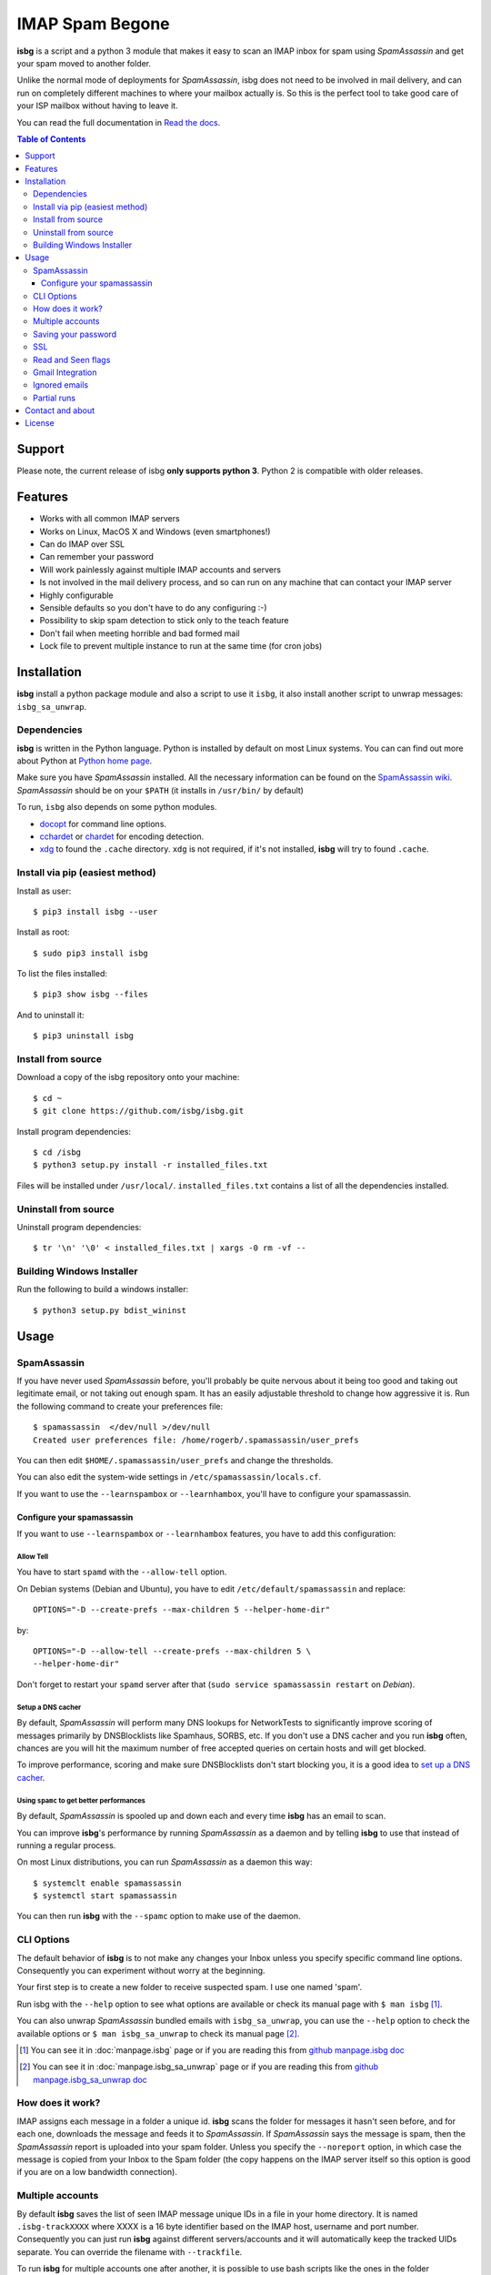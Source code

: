 IMAP Spam Begone
================

**isbg** is a script and a python 3 module that makes it easy to scan an
IMAP inbox for spam using *SpamAssassin* and get your spam moved to another
folder.

Unlike the normal mode of deployments for *SpamAssassin*, isbg does not need to
be involved in mail delivery, and can run on completely different machines to
where your mailbox actually is. So this is the perfect tool to take good care
of your ISP mailbox without having to leave it.

You can read the full documentation in `Read the docs`_.

.. _Read the docs: https://isbg.readthedocs.io/

.. contents:: Table of Contents
   :depth: 3

Support
-------
Please note, the current release of isbg **only supports python 3**. Python 2 is
compatible with older releases.

Features
--------

-  Works with all common IMAP servers
-  Works on Linux, MacOS X and Windows (even smartphones!)
-  Can do IMAP over SSL
-  Can remember your password
-  Will work painlessly against multiple IMAP accounts and servers
-  Is not involved in the mail delivery process, and so can run on any
   machine
   that can contact your IMAP server
-  Highly configurable
-  Sensible defaults so you don't have to do any configuring :-)
-  Possibility to skip spam detection to stick only to the teach feature
-  Don't fail when meeting horrible and bad formed mail
-  Lock file to prevent multiple instance to run at the same time (for
   cron jobs)


Installation
------------

**isbg** install a python package module and also a script to use it ``isbg``,
it also install another script to unwrap messages: ``isbg_sa_unwrap``.

Dependencies
~~~~~~~~~~~~

**isbg** is written in the Python language. Python is installed by default on
most Linux systems. You can can find out more about Python at
`Python home page`_.

Make sure you have *SpamAssassin* installed. All the necessary information
can be found on the `SpamAssassin wiki`_. *SpamAssassin* should be on your
``$PATH`` (it installs in ``/usr/bin/`` by default)

To run, ``isbg`` also depends on some python modules.

- `docopt`_ for command line options.

- `cchardet`_ or `chardet`_  for encoding detection.

- `xdg`_ to found the ``.cache`` directory. ``xdg`` is not required, if it's
  not installed, **isbg** will try to found ``.cache``.

.. _Python home page: https://www.python.org/
.. _SpamAssassin wiki: https://wiki.apache.org/spamassassin/FrontPage
.. _docopt: https://pypi.python.org/pypi/docopt
.. _cchardet: https://pypi.python.org/pypi/cchardet
.. _chardet: https://pypi.python.org/pypi/chardet
.. _xdg: https://pypi.python.org/pypi/xdg

Install via pip (easiest method)
~~~~~~~~~~~~~~~~~~~~~~~~~~~~~~~~
Install as user::

    $ pip3 install isbg --user

Install as root::

    $ sudo pip3 install isbg

To list the files installed::

    $ pip3 show isbg --files

And to uninstall it::

    $ pip3 uninstall isbg

.. _Pypi: https://pypi.python.org/pypi/isbg

Install from source
~~~~~~~~~~~~~~~~~~~

Download a copy of the isbg repository onto your machine::

    $ cd ~
    $ git clone https://github.com/isbg/isbg.git

Install program dependencies::

    $ cd /isbg
    $ python3 setup.py install -r installed_files.txt

Files will be installed under ``/usr/local/``. ``installed_files.txt`` contains
a list of all the dependencies installed.

Uninstall from source
~~~~~~~~~~~~~~~~~~~~~

Uninstall program dependencies::

    $ tr '\n' '\0' < installed_files.txt | xargs -0 rm -vf --

Building Windows Installer
~~~~~~~~~~~~~~~~~~~~~~~~~~

Run the following to build a windows installer::

    $ python3 setup.py bdist_wininst

Usage
-----

SpamAssassin
~~~~~~~~~~~~

If you have never used *SpamAssassin* before, you'll probably be quite
nervous about it being too good and taking out legitimate email, or not
taking out enough spam. It has an easily adjustable threshold to change
how aggressive it is. Run the following command to create your
preferences file::

    $ spamassassin  </dev/null >/dev/null
    Created user preferences file: /home/rogerb/.spamassassin/user_prefs

You can then edit ``$HOME/.spamassassin/user_prefs`` and change the
thresholds.

You can also edit the system-wide settings in
``/etc/spamassassin/locals.cf``.

If you want to use the ``--learnspambox`` or ``--learnhambox``, you'll have
to configure your spamassassin.

Configure your spamassassin
^^^^^^^^^^^^^^^^^^^^^^^^^^^

If you want to use ``--learnspambox`` or ``--learnhambox`` features,
you have to add this configuration:


Allow Tell
''''''''''

You have to start ``spamd`` with the ``--allow-tell`` option.

On Debian systems (Debian and Ubuntu), you have to edit
``/etc/default/spamassassin`` and replace::

    OPTIONS="-D --create-prefs --max-children 5 --helper-home-dir"

by::

    OPTIONS="-D --allow-tell --create-prefs --max-children 5 \
    --helper-home-dir"

Don't forget to restart your ``spamd`` server after that (``sudo service
spamassassin restart`` on *Debian*).

Setup a DNS cacher
''''''''''''''''''

By default, *SpamAssassin* will perform many DNS lookups for NetworkTests to
significantly improve scoring of messages primarily by DNSBlocklists like
Spamhaus, SORBS, etc. If you don't use a DNS cacher and you run **isbg** often,
chances are you will hit the maximum number of free accepted queries on certain
hosts and will get blocked.

To improve performance, scoring and make sure DNSBlocklists don't start blocking
you, it is a good idea to `set up a DNS cacher`_.

.. _set up a DNS cacher: https://wiki.apache.org/spamassassin/CachingNameserver#Non-forwarding

Using ``spamc`` to get better performances
''''''''''''''''''''''''''''''''''''''''''

By default, *SpamAssassin* is spooled up and down each and every time **isbg**
has an email to scan.

You can improve **isbg**'s performance by running *SpamAssassin* as a daemon and
by telling **isbg** to use that instead of running a regular process.

On most Linux distributions, you can run *SpamAssassin* as a daemon this way::

    $ systemclt enable spamassassin
    $ systemctl start spamassassin

You can then run **isbg** with the ``--spamc`` option to make use of the daemon.

CLI Options
~~~~~~~~~~~

The default behavior of **isbg** is to not make any changes your Inbox
unless you specify specific command line options. Consequently you can
experiment without worry at the beginning.

Your first step is to create a new folder to receive suspected spam.
I use one named 'spam'.

Run isbg with the ``--help`` option to see what options are available or check
its manual page with ``$ man isbg`` [#]_.

You can also unwrap *SpamAssassin* bundled emails with ``isbg_sa_unwrap``,
you can use the ``--help`` option to check the available options or
``$ man isbg_sa_unwrap`` to check its manual page [#]_.

.. [#] You can see it in :doc:`manpage.isbg` page or if you are reading this
   from `github manpage.isbg doc`__

.. [#] You can see it in :doc:`manpage.isbg_sa_unwrap` page or if you are
   reading this from `github manpage.isbg_sa_unwrap doc`__

.. __: docs/manpage.isbg.rst

.. __: docs/manpage.isbg_sa_unwrap.rst


How does it work?
~~~~~~~~~~~~~~~~~

IMAP assigns each message in a folder a unique id. **isbg** scans the
folder for messages it hasn't seen before, and for each one, downloads
the message and feeds it to *SpamAssassin*. If *SpamAssassin* says the
message is spam, then the *SpamAssassin* report is uploaded into your spam
folder. Unless you specify the ``--noreport`` option, in which case the
message is copied from your Inbox to the Spam folder (the copy happens on
the IMAP server itself so this option is good if you are on a low
bandwidth connection).


Multiple accounts
~~~~~~~~~~~~~~~~~

By default **isbg** saves the list of seen IMAP message unique IDs in a
file in your home directory. It is named ``.isbg-trackXXXX`` where XXXX is a
16 byte identifier based on the IMAP host, username and port number.
Consequently you can just run **isbg** against different servers/accounts
and it will automatically keep the tracked UIDs separate. You can
override the filename with ``--trackfile``.

To run **isbg** for multiple accounts one after another, it is possible to use
bash scripts like the ones in the folder "bash\_scripts". Since these scripts
contain passwords and are thus sensitive data, make sure the file permissions
are very restrictive.


Saving your password
~~~~~~~~~~~~~~~~~~~~

If you don't want **isbg** to prompt you for your password each time,
you can specify the ``--savepw`` option. This will save the password in a
file in your home directory. The file is named ``$HOME/.cache/isbg/.isbg-XXXX``
where XXXX is a 16 byte identifier based on the IMAP host, username and port
number (the same as for the multiple accounts description above). You can
override the filename with ``--passwdfilename``.

The password is obfuscated, so anyone just looking at the contents
won't be able to see what it is. However, if they study the code to isbg
then they will be able to figure out how to de-obfuscate it, and
recover the original password. (**isbg** needs the original password each
time it is run as well).

Consequently you should regard this as providing minimal protection if
someone can read the file.


SSL
~~~

**isbg** can do IMAP over SSL if your version of Python has been
compiled with SSL support. Since Python 2.6, SSL comes built in with Python.

However you should be aware that the SSL support does NOT check the
certificate name nor validate the issuer. If an attacker can intercept
the connection and modify all the packets flowing by, then they will be
able to pose as the IMAP server. Other than that, the connection will
have the usual security features of SSL.


Read and Seen flags
~~~~~~~~~~~~~~~~~~~

There are two flags IMAP uses to mark messages, ``Recent`` and ``Seen``.
``Recent`` is sent to the first IMAP client that connects after a new
message is received. Other clients or subsequent connections won't see
that flag. The ``Seen`` flag is used to mark a message as read. IMAP clients
explicitly set ``Seen`` when a message is being read.

Pine and some other mailers use the ``Recent`` flag to mark new mail.
Unfortunately this means that if isbg or any other IMAP client has even
looked at the Inbox, the messages won't be shown as new. It really
should be using ``Seen``.

The IMAP specification does not permit clients to change the ``Recent``
flag.

Gmail Integration
~~~~~~~~~~~~~~~~~

*Gmail* has a few unique ways that they interact with a mail client. **isbg**
must be considered to be a client due to interacting with the Gmail servers
over IMAP, and thus, should conform to these special requirements for proper
integration.

There are two types of deletion on a *Gmail* server.

- **Type 1:** Move a message to '[Gmail]/Trash' folder.

  This "removes all labels" from the message. It will no longer appear in any
  folders and there will be a single copy located in the trash folder.
  Gmail will "empty the trash" after the received email message is 30 days old.

  You can also do a "Normal IMAP delete" on the message in the trash
  folder to cause it to be removed permanently without waiting 30 days.

- **Type 2:** Normal IMAP delete flag applied to a message.

  This will "remove a single label" from a message. It will no longer appear
  in the folder it was removed from but will remain in other folders and also
  in the "All Mail" folder.

  Enable Gmail integration mode by passing ``--gmail`` in conjunction with
  ``--delete`` on the command line when invoking isbg. These are the features
  which are tweaked:

  - The ``--delete`` command line switch will be modified so that it
    will result in a Type 1 delete.

  - The ``--deletehigherthan`` command line switch will be modified so
    that it will results in a Type 1 delete.

  - If ``--learnspambox`` is used along with the ``--learnthendestroy``
    option, then a Type 1 delete occurs leaving only a copy of the spam in the
    Trash.

  - If ``--learnhambox`` is used along with the ``--learnthendestroy``
    option, then a Type 2 delete occurs, only removing the single label.

Reference information was taken from `gmail IMAP usage`_.

.. _gmail IMAP usage: https://support.google.com/mail/answer/78755?hl=en


Ignored emails
~~~~~~~~~~~~~~

By default, **isbg** ignores emails that are bigger than 120,000 bytes since
spam are not often that big. If you ever get emails with score of 0 on 5
(0.0/5.0), it is likely that *SpamAssassin* is skipping it due to size.

Default maximum size can be changed with the use of the ``--maxsize`` option.


Partial runs
~~~~~~~~~~~~

By default, **isbg** scans 50 emails for operation: spam learn, ham learn and
spam detection. If you want to change the default, you can use the
``--partialrun`` option specifying the number. **isbg** tries to read first the
new messages and tracks the before seen to not reprocess them.

This is useful when your inbox has a lot of emails, since deletion and mail
tracking are only performed at the end of the run and full scans can take too
long.

If you want that isbg does track all the emails you can disable the
``partialrun`` with ``--partialrun=0``.


Contact and about
-----------------

Please join our `isbg mailing list`_ if you use **isbg** or contribute to
it! The mailing list will be used to announce project news and to discuss
the further development of **isbg**.

You can also hang out with us on IRC, at ``#isbg`` on Freenode.

See the CONTRIBUTORS file in the git repository for more information on who
wrote and maintains this software.

.. _isbg mailing list: https://mail.python.org/mm3/mailman3/lists/isbg.python.org/


License
-------

This program is licensed under the `GNU General Public License version
3`_.

This is free software: you are free to change and redistribute it. There is
NO WARRANTY, to the extent permitted by law.

.. _GNU General Public License version 3: https://www.gnu.org/licenses/gpl-3.0.txt
